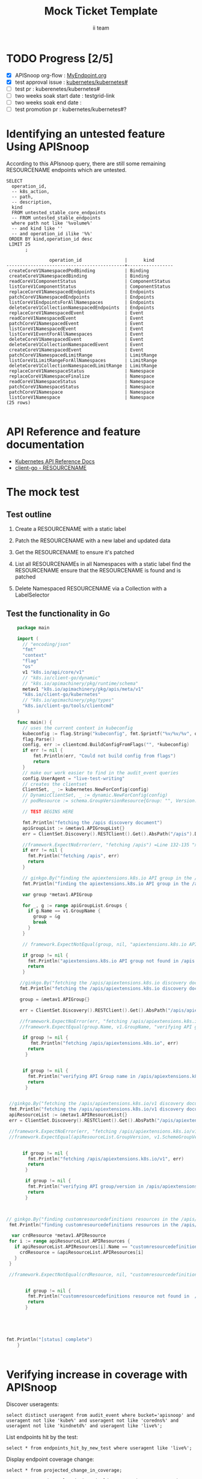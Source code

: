 # -*- ii: apisnoop; -*-
#+TITLE: Mock Ticket Template
#+AUTHOR: ii team
#+TODO: TODO(t) NEXT(n) IN-PROGRESS(i) BLOCKED(b) | DONE(d)
#+OPTIONS: toc:nil tags:nil todo:nil
#+EXPORT_SELECT_TAGS: export

* TODO Progress [2/5]                                                :export:
- [X] APISnoop org-flow : [[https://github.com/cncf/apisnoop/blob/master/tickets/k8s/][MyEndpoint.org]]
- [X] test approval issue : [[https://github.com/kubernetes/kubernetes/issues/][kubernetes/kubernetes#]]
- [ ] test pr : kuberenetes/kubernetes#
- [ ] two weeks soak start date : testgrid-link
- [ ] two weeks soak end date :
- [ ] test promotion pr : kubernetes/kubernetes#?
* Identifying an untested feature Using APISnoop                     :export:

According to this APIsnoop query, there are still some remaining RESOURCENAME endpoints which are untested.

  #+NAME: untested_stable_core_endpoints
  #+begin_src sql-mode :eval never-export :exports both :session none
    SELECT
      operation_id,
      -- k8s_action,
      -- path,
      -- description,
      kind
      FROM untested_stable_core_endpoints
      -- FROM untested_stable_endpoints
      where path not like '%volume%'
      -- and kind like ''
      -- and operation_id ilike '%%'
     ORDER BY kind,operation_id desc
     LIMIT 25
           ;
  #+end_src

 #+RESULTS: untested_stable_core_endpoints
 #+begin_SRC example
                 operation_id                |      kind
 --------------------------------------------+-----------------
  createCoreV1NamespacedPodBinding           | Binding
  createCoreV1NamespacedBinding              | Binding
  readCoreV1ComponentStatus                  | ComponentStatus
  listCoreV1ComponentStatus                  | ComponentStatus
  replaceCoreV1NamespacedEndpoints           | Endpoints
  patchCoreV1NamespacedEndpoints             | Endpoints
  listCoreV1EndpointsForAllNamespaces        | Endpoints
  deleteCoreV1CollectionNamespacedEndpoints  | Endpoints
  replaceCoreV1NamespacedEvent               | Event
  readCoreV1NamespacedEvent                  | Event
  patchCoreV1NamespacedEvent                 | Event
  listCoreV1NamespacedEvent                  | Event
  listCoreV1EventForAllNamespaces            | Event
  deleteCoreV1NamespacedEvent                | Event
  deleteCoreV1CollectionNamespacedEvent      | Event
  createCoreV1NamespacedEvent                | Event
  patchCoreV1NamespacedLimitRange            | LimitRange
  listCoreV1LimitRangeForAllNamespaces       | LimitRange
  deleteCoreV1CollectionNamespacedLimitRange | LimitRange
  replaceCoreV1NamespaceStatus               | Namespace
  replaceCoreV1NamespaceFinalize             | Namespace
  readCoreV1NamespaceStatus                  | Namespace
  patchCoreV1NamespaceStatus                 | Namespace
  patchCoreV1Namespace                       | Namespace
  listCoreV1Namespace                        | Namespace
 (25 rows)

 #+end_SRC

* API Reference and feature documentation                            :export:
- [[https://kubernetes.io/docs/reference/kubernetes-api/][Kubernetes API Reference Docs]]
- [[https://github.com/kubernetes/client-go/blob/master/kubernetes/typed/core/v1/RESOURCENAME.go][client-go - RESOURCENAME]]

* The mock test                                                      :export:
** Test outline
1. Create a RESOURCENAME with a static label

2. Patch the RESOURCENAME with a new label and updated data

3. Get the RESOURCENAME to ensure it's patched

4. List all RESOURCENAMEs in all Namespaces with a static label
   find the RESOURCENAME
   ensure that the RESOURCENAME is found and is patched

5. Delete Namespaced RESOURCENAME via a Collection with a LabelSelector

** Test the functionality in Go
   #+NAME: Mock Test In Go
   #+begin_src go
            package main

            import (
              // "encoding/json"
              "fmt"
              "context"
              "flag"
              "os"
              v1 "k8s.io/api/core/v1"
              // "k8s.io/client-go/dynamic"
              // "k8s.io/apimachinery/pkg/runtime/schema"
              metav1 "k8s.io/apimachinery/pkg/apis/meta/v1"
              "k8s.io/client-go/kubernetes"
              // "k8s.io/apimachinery/pkg/types"
              "k8s.io/client-go/tools/clientcmd"
            )

            func main() {
              // uses the current context in kubeconfig
              kubeconfig := flag.String("kubeconfig", fmt.Sprintf("%v/%v/%v", os.Getenv("HOME"), ".kube", "config"), "(optional) absolute path to the kubeconfig file")
              flag.Parse()
              config, err := clientcmd.BuildConfigFromFlags("", *kubeconfig)
              if err != nil {
                  fmt.Println(err, "Could not build config from flags")
                  return
              }
              // make our work easier to find in the audit_event queries
              config.UserAgent = "live-test-writing"
              // creates the clientset
              ClientSet, _ := kubernetes.NewForConfig(config)
              // DynamicClientSet, _ := dynamic.NewForConfig(config)
              // podResource := schema.GroupVersionResource{Group: "", Version: "v1", Resource: "pods"}

              // TEST BEGINS HERE

              fmt.Println("fetching the /apis discovery document")
              apiGroupList := &metav1.APIGroupList{}
              err = ClientSet.Discovery().RESTClient().Get().AbsPath("/apis").Do(context.TODO()).Into(apiGroupList)

              //framework.ExpectNoError(err, "fetching /apis") =Line 132-135 "xxxx"go in L 133
              if err != nil {
                fmt.Println("fetching /apis", err)
                return
              }

              // ginkgo.By("finding the apiextensions.k8s.io API group in the /apis discovery document")
              fmt.Println("finding the apiextensions.k8s.io API group in the /apis discovery document")

              var group *metav1.APIGroup

              for _, g := range apiGroupList.Groups {
                if g.Name == v1.GroupName {
                  group = &g
                  break
                }
              }

              // framework.ExpectNotEqual(group, nil, "apiextensions.k8s.io API group not found in /apis discovery document")

              if group != nil {
                fmt.Println("apiextensions.k8s.io API group not found in /apis discovery document", err)
                return
              }

             //ginkgo.By("fetching the /apis/apiextensions.k8s.io discovery document")
             fmt.Println("fetching the /apis/apiextensions.k8s.io discovery document")

             group = &metav1.APIGroup{}

             err = ClientSet.Discovery().RESTClient().Get().AbsPath("/apis/apiextensions.k8s.io").Do(context.TODO()).Into(group)

             //framework.ExpectNoError(err, "fetching /apis/apiextensions.k8s.io")
             //framework.ExpectEqual(group.Name, v1.GroupName, "verifying API group name in /apis/apiextensions.k8s.io discovery document")

              if group != nil {
                 fmt.Println("fetching /apis/apiextensions.k8s.io", err)
                return
               }


              if group != nil {
                fmt.Println("verifying API Group name in /apis/apiextensions.k8s.io discovery document", err)
                return
               }


         //ginkgo.By("fetching the /apis/apiextensions.k8s.io/v1 discovery document")
         fmt.Println("fetching the /apis/apiextensions.k8s.io/v1 discovery document")
         apiResourceList := &metav1.APIResourceList{}
         err = ClientSet.Discovery().RESTClient().Get().AbsPath("/apis/apiextensions.k8s.io/v1").Do(context.TODO()).Into(apiResourceList)

         //framework.ExpectNoError(err, "fetching /apis/apiextensions.k8s.io/v1")
         //framework.ExpectEqual(apiResourceList.GroupVersion, v1.SchemeGroupVersion.String(), "verifying API group/version in /apis/apiextensions.k8s.io/v1 discovery document")


              if group != nil {
                fmt.Println("fetching /apis/apiextensions.k8s.io/v1", err)
                return
               }

               if group != nil {
                fmt.Println("verifying API group/version in /apis/apiextensions.k8s.io discovery document", err)
                return
               }



        // ginkgo.By("finding customresourcedefinitions resources in the /apis/apiextensions.k8s.io/v1 discovery document")
         fmt.Println("finding customresourcedefinitions resources in the /apis/apiextensions.k8s.io/v1 discovery document")
           
          var crdResource *metav1.APIResource
         for i := range apiResourceList.APIResources {
           if apiResourceList.APIResources[i].Name == "customresourcedefinitions" {
             crdResource = &apiResourceList.APIResources[i]
           }
         }

         //framework.ExpectNotEqual(crdResource, nil, "customresourcedefinitions resource not found in /apis/apiextensions.k8s.io/v1 discovery document")


               if group != nil {
                fmt.Println("customresourcedefinitions resource not found in  /apis/apiextensions.k8s.io discovery document", err)
                return
               }





        fmt.Println("[status] complete")
            }
   #+end_src

   #+RESULTS: Mock Test In Go
   #+begin_src go
   #+end_src




* Verifying increase in coverage with APISnoop                       :export:
Discover useragents:
  #+begin_src sql-mode :eval never-export :exports both :session none
    select distinct useragent from audit_event where bucket='apisnoop' and useragent not like 'kube%' and useragent not like 'coredns%' and useragent not like 'kindnetd%' and useragent like 'live%';
  #+end_src

List endpoints hit by the test:
#+begin_src sql-mode :exports both :session none
select * from endpoints_hit_by_new_test where useragent like 'live%';
#+end_src

Display endpoint coverage change:
  #+begin_src sql-mode :eval never-export :exports both :session none
    select * from projected_change_in_coverage;
  #+end_src

  #+RESULTS:
  #+begin_SRC example
     category    | total_endpoints | old_coverage | new_coverage | change_in_number
  ---------------+-----------------+--------------+--------------+------------------
   test_coverage |             438 |          183 |          183 |                0
  (1 row)

  #+end_SRC

* Convert to Ginkgo Test
** Ginkgo Test
  :PROPERTIES:
  :ID:       gt001z4ch1sc00l
  :END:
* Final notes                                                        :export:
If a test with these calls gets merged, **test coverage will go up by N points**

This test is also created with the goal of conformance promotion.

-----
/sig testing

/sig architecture

/area conformance
